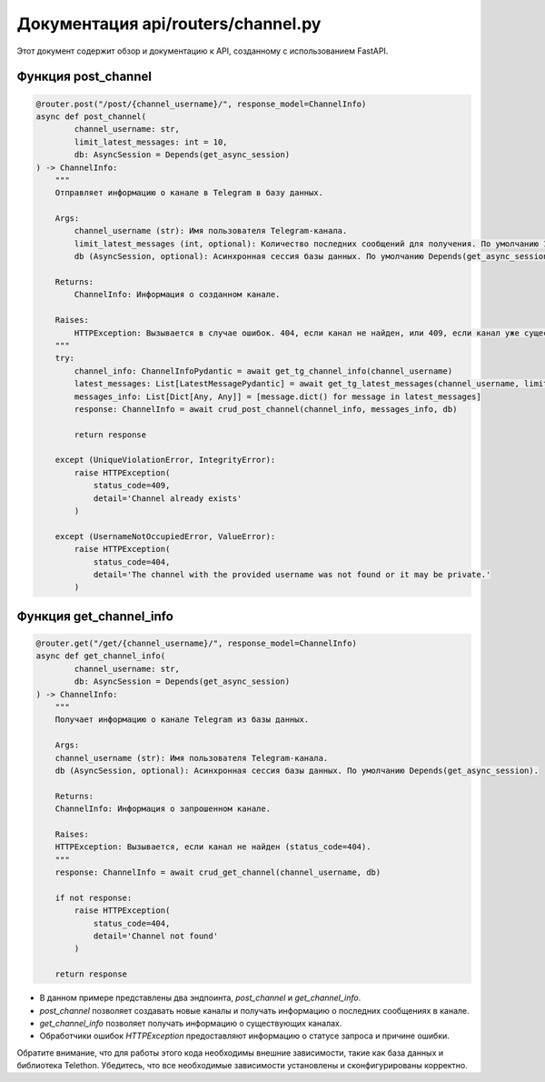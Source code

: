 .. highlight:: python

=====================
Документация api/routers/channel.py
=====================

Этот документ содержит обзор и документацию к API, созданному с использованием FastAPI.

Функция post_channel
------------

.. code-block:: python

    @router.post("/post/{channel_username}/", response_model=ChannelInfo)
    async def post_channel(
            channel_username: str,
            limit_latest_messages: int = 10,
            db: AsyncSession = Depends(get_async_session)
    ) -> ChannelInfo:
        """
        Отправляет информацию о канале в Telegram в базу данных.
        
        Args:
            channel_username (str): Имя пользователя Telegram-канала.
            limit_latest_messages (int, optional): Количество последних сообщений для получения. По умолчанию 10.
            db (AsyncSession, optional): Асинхронная сессия базы данных. По умолчанию Depends(get_async_session).
        
        Returns:
            ChannelInfo: Информация о созданном канале.
        
        Raises:
            HTTPException: Вызывается в случае ошибок. 404, если канал не найден, или 409, если канал уже существует.
        """
        try:
            channel_info: ChannelInfoPydantic = await get_tg_channel_info(channel_username)
            latest_messages: List[LatestMessagePydantic] = await get_tg_latest_messages(channel_username, limit_latest_messages)
            messages_info: List[Dict[Any, Any]] = [message.dict() for message in latest_messages]
            response: ChannelInfo = await crud_post_channel(channel_info, messages_info, db)

            return response

        except (UniqueViolationError, IntegrityError):
            raise HTTPException(
                status_code=409,
                detail='Channel already exists'
            )

        except (UsernameNotOccupiedError, ValueError):
            raise HTTPException(
                status_code=404,
                detail='The channel with the provided username was not found or it may be private.'
            )


Функция get_channel_info
------------

.. code-block:: python

    @router.get("/get/{channel_username}/", response_model=ChannelInfo)
    async def get_channel_info(
            channel_username: str,
            db: AsyncSession = Depends(get_async_session)
    ) -> ChannelInfo:
        """
        Получает информацию о канале Telegram из базы данных.
        
        Args:
        channel_username (str): Имя пользователя Telegram-канала.
        db (AsyncSession, optional): Асинхронная сессия базы данных. По умолчанию Depends(get_async_session).
        
        Returns:
        ChannelInfo: Информация о запрошенном канале.
        
        Raises:
        HTTPException: Вызывается, если канал не найден (status_code=404).
        """
        response: ChannelInfo = await crud_get_channel(channel_username, db)

        if not response:
            raise HTTPException(
                status_code=404,
                detail='Channel not found'
            )

        return response

- В данном примере представлены два эндпоинта, `post_channel` и `get_channel_info`.
- `post_channel` позволяет создавать новые каналы и получать информацию о последних сообщениях в канале.
- `get_channel_info` позволяет получать информацию о существующих каналах.
- Обработчики ошибок `HTTPException` предоставляют информацию о статусе запроса и причине ошибки.

Обратите внимание, что для работы этого кода необходимы внешние зависимости, такие как база данных и библиотека Telethon. Убедитесь, что все необходимые зависимости установлены и сконфигурированы корректно.
